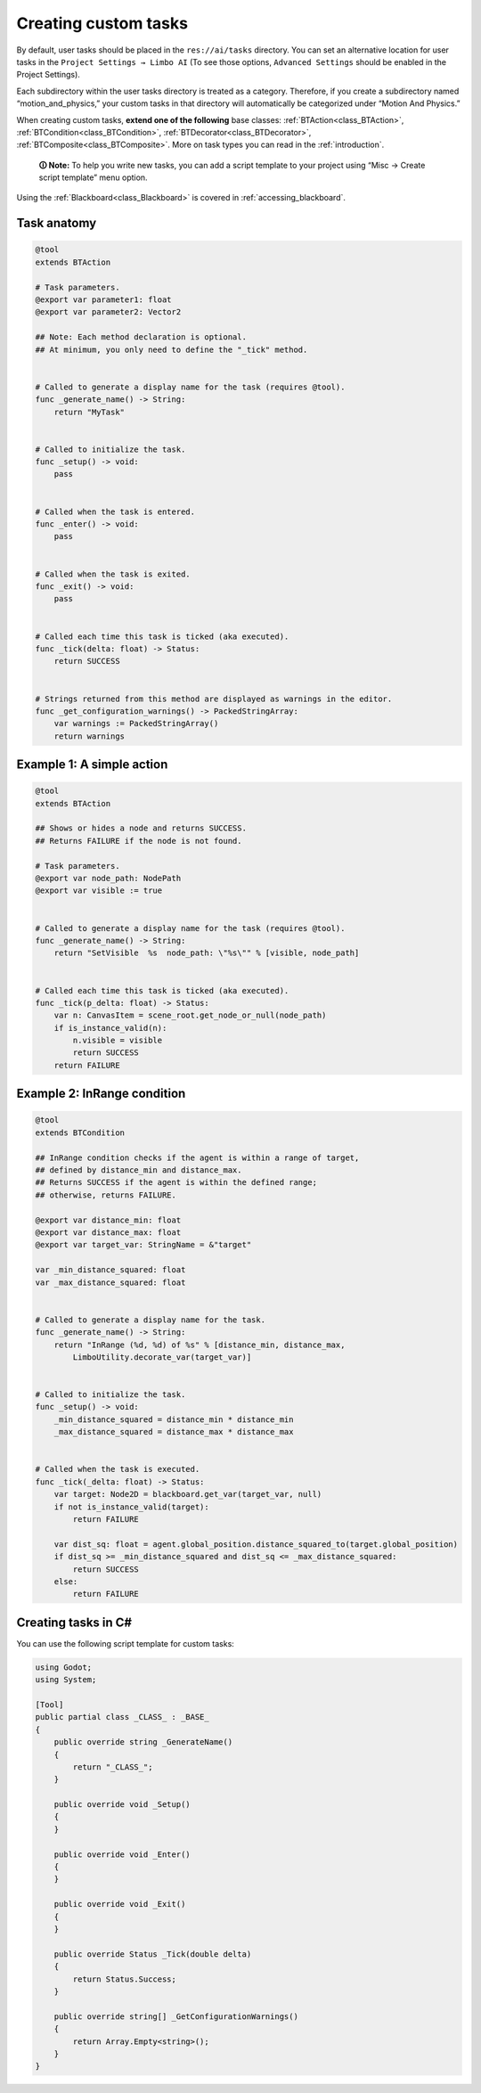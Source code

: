 .. _custom_tasks:

Creating custom tasks
=====================

By default, user tasks should be placed in the ``res://ai/tasks``
directory. You can set an alternative location for user tasks in the
``Project Settings → Limbo AI`` (To see those options,
``Advanced Settings`` should be enabled in the Project Settings).

Each subdirectory within the user tasks directory is treated as a category.
Therefore, if you create a subdirectory named “motion_and_physics,” your
custom tasks in that directory will automatically be categorized under
“Motion And Physics.”

When creating custom tasks, **extend one of the following** base classes:
:ref:`BTAction<class_BTAction>`, :ref:`BTCondition<class_BTCondition>`, :ref:`BTDecorator<class_BTDecorator>`, :ref:`BTComposite<class_BTComposite>`.
More on task types you can read in the :ref:`introduction`.

   **🛈 Note:** To help you write new tasks, you can add a script template to
   your project using “Misc → Create script template” menu option.

Using the :ref:`Blackboard<class_Blackboard>` is covered in :ref:`accessing_blackboard`.

Task anatomy
------------

.. code:: gdscript

   @tool
   extends BTAction

   # Task parameters.
   @export var parameter1: float
   @export var parameter2: Vector2

   ## Note: Each method declaration is optional.
   ## At minimum, you only need to define the "_tick" method.


   # Called to generate a display name for the task (requires @tool).
   func _generate_name() -> String:
       return "MyTask"


   # Called to initialize the task.
   func _setup() -> void:
       pass


   # Called when the task is entered.
   func _enter() -> void:
       pass


   # Called when the task is exited.
   func _exit() -> void:
       pass


   # Called each time this task is ticked (aka executed).
   func _tick(delta: float) -> Status:
       return SUCCESS


   # Strings returned from this method are displayed as warnings in the editor.
   func _get_configuration_warnings() -> PackedStringArray:
       var warnings := PackedStringArray()
       return warnings


Example 1: A simple action
--------------------------

.. code:: gdscript

   @tool
   extends BTAction

   ## Shows or hides a node and returns SUCCESS.
   ## Returns FAILURE if the node is not found.

   # Task parameters.
   @export var node_path: NodePath
   @export var visible := true


   # Called to generate a display name for the task (requires @tool).
   func _generate_name() -> String:
       return "SetVisible  %s  node_path: \"%s\"" % [visible, node_path]


   # Called each time this task is ticked (aka executed).
   func _tick(p_delta: float) -> Status:
       var n: CanvasItem = scene_root.get_node_or_null(node_path)
       if is_instance_valid(n):
           n.visible = visible
           return SUCCESS
       return FAILURE


.. _example_in_range:

Example 2: InRange condition
----------------------------

.. code:: gdscript

   @tool
   extends BTCondition

   ## InRange condition checks if the agent is within a range of target,
   ## defined by distance_min and distance_max.
   ## Returns SUCCESS if the agent is within the defined range;
   ## otherwise, returns FAILURE.

   @export var distance_min: float
   @export var distance_max: float
   @export var target_var: StringName = &"target"

   var _min_distance_squared: float
   var _max_distance_squared: float


   # Called to generate a display name for the task.
   func _generate_name() -> String:
       return "InRange (%d, %d) of %s" % [distance_min, distance_max,
           LimboUtility.decorate_var(target_var)]


   # Called to initialize the task.
   func _setup() -> void:
       _min_distance_squared = distance_min * distance_min
       _max_distance_squared = distance_max * distance_max


   # Called when the task is executed.
   func _tick(_delta: float) -> Status:
       var target: Node2D = blackboard.get_var(target_var, null)
       if not is_instance_valid(target):
           return FAILURE

       var dist_sq: float = agent.global_position.distance_squared_to(target.global_position)
       if dist_sq >= _min_distance_squared and dist_sq <= _max_distance_squared:
           return SUCCESS
       else:
           return FAILURE

.. _creating_tasks_in_c

Creating tasks in C#
--------------------

You can use the following script template for custom tasks:

.. code:: csharp

    using Godot;
    using System;

    [Tool]
    public partial class _CLASS_ : _BASE_
    {
        public override string _GenerateName()
        {
            return "_CLASS_";
        }

        public override void _Setup()
        {
        }

        public override void _Enter()
        {
        }

        public override void _Exit()
        {
        }

        public override Status _Tick(double delta)
        {
            return Status.Success;
        }

        public override string[] _GetConfigurationWarnings()
        {
            return Array.Empty<string>();
        }
    }

